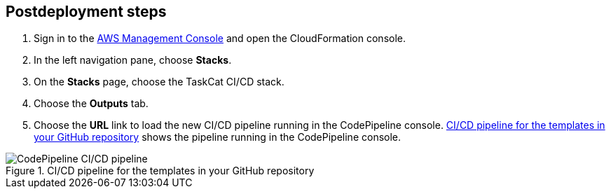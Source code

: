 // Include any postdeployment steps here, such as steps necessary to test that the deployment was successful. If there are no postdeployment steps, leave this file empty.

== Postdeployment steps

. Sign in to the https://us-east-1.console.aws.amazon.com/console/home?region=us-east-1#[AWS Management Console^] and open the CloudFormation console.
. In the left navigation pane, choose *Stacks*.
. On the *Stacks* page, choose the TaskCat CI/CD stack.
. Choose the *Outputs* tab.
. Choose the *URL* link to load the new CI/CD pipeline running in the CodePipeline console. <<pipeline1>> shows the pipeline running in the CodePipeline console.

[#pipeline1]
.CI/CD pipeline for the templates in your GitHub repository
image::../docs/deployment_guide/images/codepipeline.png[CodePipeline CI/CD pipeline]
